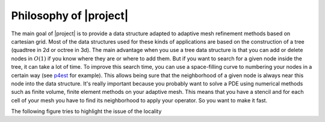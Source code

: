 Philosophy of |project|
=======================

The main goal of |project| is to provide a data structure adapted to adaptive mesh refinement methods based on cartesian grid. Most of the data structures used for these kinds of applications are based on the construction of a tree (quadtree in 2d or octree in 3d). The main advantage when you use a tree data structure is that you can add or delete nodes in :math:`O(1)` if you know where they are or where to add them. But if you want to search for a given node inside the tree, it can take a lot of time. To improve this search time, you can use a space-filling curve to numbering your nodes in a certain way (see p4est_ for example). This allows being sure that the neighborhood of a given node is always near this node into the data structure. It's really important because you probably want to solve a PDE using numerical methods such as finite volume, finite element methods on your adaptive mesh. This means that you have a stencil and for each cell of your mesh you have to find its neighborhood to apply your operator. So you want to make it fast.

The following figure tries to highlight the issue of the locality



.. _p4est: http://www.p4est.org/